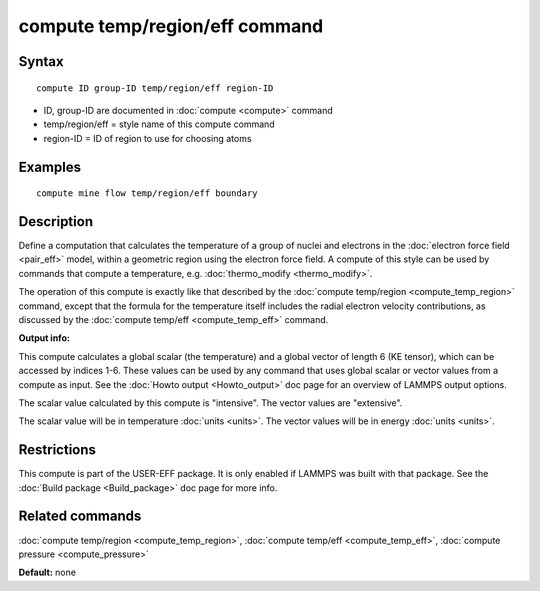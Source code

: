 .. index:: compute temp/region/eff

compute temp/region/eff command
===============================

Syntax
""""""

.. parsed-literal::

   compute ID group-ID temp/region/eff region-ID

* ID, group-ID are documented in :doc:`compute <compute>` command
* temp/region/eff = style name of this compute command
* region-ID = ID of region to use for choosing atoms

Examples
""""""""

.. parsed-literal::

   compute mine flow temp/region/eff boundary

Description
"""""""""""

Define a computation that calculates the temperature of a group of
nuclei and electrons in the :doc:`electron force field <pair_eff>`
model, within a geometric region using the electron force field.  A
compute of this style can be used by commands that compute a
temperature, e.g. :doc:`thermo_modify <thermo_modify>`.

The operation of this compute is exactly like that described by the
:doc:`compute temp/region <compute_temp_region>` command, except that
the formula for the temperature itself includes the radial electron
velocity contributions, as discussed by the :doc:`compute temp/eff <compute_temp_eff>` command.

**Output info:**

This compute calculates a global scalar (the temperature) and a global
vector of length 6 (KE tensor), which can be accessed by indices 1-6.
These values can be used by any command that uses global scalar or
vector values from a compute as input.  See the :doc:`Howto output <Howto_output>` doc page for an overview of LAMMPS output
options.

The scalar value calculated by this compute is "intensive".  The
vector values are "extensive".

The scalar value will be in temperature :doc:`units <units>`.  The
vector values will be in energy :doc:`units <units>`.

Restrictions
""""""""""""

This compute is part of the USER-EFF package.  It is only enabled if
LAMMPS was built with that package.  See the :doc:`Build package <Build_package>` doc page for more info.

Related commands
""""""""""""""""

:doc:`compute temp/region <compute_temp_region>`, :doc:`compute temp/eff <compute_temp_eff>`, :doc:`compute pressure <compute_pressure>`

**Default:** none
